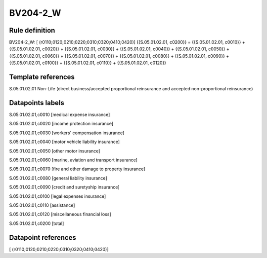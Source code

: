 =========
BV204-2_W
=========

Rule definition
---------------

BV204-2_W: [ (r0110;0120;0210;0220;0310;0320;0410;0420)] {{S.05.01.02.01, c0200}} = {{S.05.01.02.01, c0010}} + {{S.05.01.02.01, c0020}} + {{S.05.01.02.01, c0030}} + {{S.05.01.02.01, c0040}} + {{S.05.01.02.01, c0050}} + {{S.05.01.02.01, c0060}} + {{S.05.01.02.01, c0070}} + {{S.05.01.02.01, c0080}} + {{S.05.01.02.01, c0090}} + {{S.05.01.02.01, c0100}} + {{S.05.01.02.01, c0110}} + {{S.05.01.02.01, c0120}}


Template references
-------------------

S.05.01.02.01 Non-Life (direct business/accepted proportional reinsurance and accepted non-proportional reinsurance)


Datapoints labels
-----------------

S.05.01.02.01,c0010 [medical expense insurance]

S.05.01.02.01,c0020 [income protection insurance]

S.05.01.02.01,c0030 [workers' compensation insurance]

S.05.01.02.01,c0040 [motor vehicle liability insurance]

S.05.01.02.01,c0050 [other motor insurance]

S.05.01.02.01,c0060 [marine, aviation and transport insurance]

S.05.01.02.01,c0070 [fire and other damage to property insurance]

S.05.01.02.01,c0080 [general liability insurance]

S.05.01.02.01,c0090 [credit and suretyship insurance]

S.05.01.02.01,c0100 [legal expenses insurance]

S.05.01.02.01,c0110 [assistance]

S.05.01.02.01,c0120 [miscellaneous financial loss]

S.05.01.02.01,c0200 [total]



Datapoint references
--------------------

[ (r0110;0120;0210;0220;0310;0320;0410;0420)]